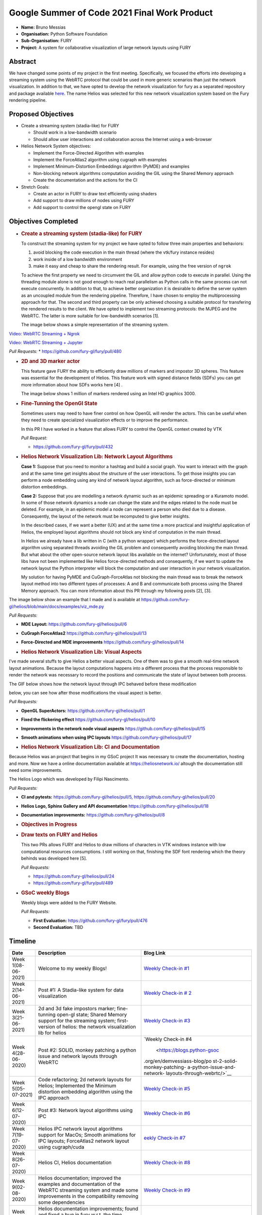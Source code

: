 Google Summer of Code 2021 Final Work Product
=============================================

-  **Name:** Bruno Messias
-  **Organisation:** Python Software Foundation
-  **Sub-Organisation:** FURY
-  **Project:** A system for collaborative visualization of large
   network layouts using FURY

Abstract
--------

We have changed some points of my project in the first meeting.
Specifically, we focused the efforts into developing a streaming system
using the WebRTC protocol that could be used in more generic scenarios
than just the network visualization. In addition to that, we have opted
to develop the network visualization for fury as a separated repository
and package available `here <https://github.com/fury-gl/helios>`__. The
name Helios was selected for this new network visualization system based
on the Fury rendering pipeline.

Proposed Objectives
-------------------

-  Create a streaming system (stadia-like) for FURY

   -  Should work in a low-bandwidth scenario
   -  Should allow user interactions and collaboration across the
      Internet using a web-browser

-  Helios Network System objectives:

   -  Implement the Force-Directed Algorithm with examples
   -  Implement the ForceAtlas2 algorithm using cugraph with examples
   -  Implement Minimum-Distortion Embeddings algorithm (PyMDE) and
      examples
   -  Non-blocking network algorithms computation avoiding the GIL using
      the Shared Memory approach
   -  Create the documentation and the actions for the CI

-  Stretch Goals:

   -  Create an actor in FURY to draw text efficiently using shaders
   -  Add support to draw millions of nodes using FURY
   -  Add support to control the opengl state on FURY

Objectives Completed
--------------------

-  .. rubric:: Create a streaming system (stadia-like) for FURY
      :name: create-a-streaming-system-stadia-like-for-fury

   To construct the streaming system for my project we have opted to
   follow three main properties and behaviors:

   1. avoid blocking the code execution in the main thread (where the
      vtk/fury instance resides)
   2. work inside of a low bandwidth environment
   3. make it easy and cheap to share the rendering result. For example,
      using the free version of ``ngrok``

   To achieve the first property we need to circumvent the GIL and allow
   python code to execute in parallel. Using the threading module alone
   is not good enough to reach real parallelism as Python calls in the
   same process can not execute concurrently. In addition to that, to
   achieve better organization it is desirable to define the server
   system as an uncoupled module from the rendering pipeline. Therefore,
   I have chosen to employ the multiprocessing approach for that. The
   second and third property can be only achieved choosing a suitable
   protocol for transfering the rendered results to the client. We have
   opted to implement two streaming protocols: the MJPEG and the WebRTC.
   The latter is more suitable for low-bandwidth scenarios [1].

   The image below shows a simple representation of the streaming
   system.

.. raw:: html

      <center>
      <img alt="..." height="400"
         src="https://user-images.githubusercontent.com/6979335/121934889-33ff1480-cd1e-11eb-89a4-562fbb953ba4.png"/>
      </center>

   The video below shows how our streaming system works smothly and can
   be easily integrated inside of a Jupyter notebook.

`Video: WebRTC Streaming +
Ngrok <https://user-images.githubusercontent.com/6979335/130284952-2ffbf117-7119-4048-b7aa-428e0162fb7a.mp4>`__

`Video: WebRTC Streaming +
Jupyter <https://user-images.githubusercontent.com/6979335/130284261-20e84622-427e-4a59-a46f-6a33f5473025.mp4>`__

*Pull Requests:* \* https://github.com/fury-gl/fury/pull/480

-  .. rubric:: 2D and 3D marker actor
      :name: d-and-3d-marker-actor

   This feature gave FURY the ability to efficiently draw millions of
   markers and impostor 3D spheres. This feature was essential for the
   development of Helios. This feature work with signed distance fields
   (SDFs) you can get more information about how SDFs works here [4] .

   The image below shows 1 million of markers rendered using an Intel
   HD graphics 3000.

.. raw:: html

      <center>
         <img src="https://user-images.githubusercontent.com/6979335/116004971-70927780-a5db-11eb-8363-8c0757574eb4.png"/>
      </center>

-  .. rubric:: Fine-Tunning the OpenGl State
      :name: fine-tunning-the-opengl-state

   Sometimes users may need to have finer control on how OpenGL will
   render the actors. This can be useful when they need to create
   specialized visualization effects or to improve the performance.

   In this PR I have worked in a feature that allows FURY to control the
   OpenGL context created by VTK

   *Pull Request:*

   -  https://github.com/fury-gl/fury/pull/432

-  .. rubric:: Helios Network Visualization Lib: Network Layout
      Algorithms
      :name: helios-network-visualization-lib-network-layout-algorithms

   **Case 1:** Suppose that you need to monitor a hashtag and build a
   social graph. You want to interact with the graph and at the same
   time get insights about the structure of the user interactions. To
   get those insights you can perform a node embedding using any kind of
   network layout algorithm, such as force-directed or minimum
   distortion embeddings.

   **Case 2:** Suppose that you are modelling a network dynamic such as
   an epidemic spreading or a Kuramoto model. In some of those network
   dynamics a node can change the state and the edges related to the
   node must be deleted. For example, in an epidemic model a node can
   represent a person who died due to a disease. Consequently, the
   layout of the network must be recomputed to give better insights.

   In the described cases, if we want a better (UX) and at the same time
   a more practical and insightful application of Helios, the employed
   layout algorithms should not block any kind of computation in the
   main thread.

   In Helios we already have a lib written in C (with a python wrapper)
   which performs the force-directed layout algorithm using separated
   threads avoiding the GIL problem and consequently avoiding blocking
   the main thread. But what about the other open-source network layout
   libs available on the internet? Unfortunately, most of those libs
   have not been implemented like Helios force-directed methods and
   consequently, if we want to update the network layout the Python
   interpreter will block the computation and user interaction in your
   network visualization.

   My solution for having PyMDE and CuGraph-ForceAtlas not blocking the
   main thread was to break the network layout method into two different
   types of processes: A and B and communicate both process using the
   Shared Memory approach. You can more information about this PR
   through my following posts [2], [3].

The image below show an example that I made and is available at
https://github.com/fury-gl/helios/blob/main/docs/examples/viz_mde.py

|image2| *Pull Requests:*

-  **MDE Layout:** https://github.com/fury-gl/helios/pull/6

-  **CuGraph ForceAtlas2** https://github.com/fury-gl/helios/pull/13

-  **Force-Directed and MDE improvements**
   https://github.com/fury-gl/helios/pull/14

-  .. rubric:: Helios Network Visualization Lib: Visual Aspects
      :name: helios-network-visualization-lib-visual-aspects

I’ve made several stuffs to give Helios a better visual aspects. One of
them was to give a smooth real-time network layout animations. Because
the layout computations happens into a different process that the
process responsible to render the network was necessary to record the
positions and communicate the state of layout between both process.

The GIF below shows how the network layout through IPC behaved before
these modification

.. raw:: html
   
   <center>
   <img src="https://user-images.githubusercontent.com/6979335/125310065-a3a9f480-e308-11eb-98d9-0ff5406a0e96.gif"/>
   </center>

below, you can see how after those modifications the visual aspect is
better.

.. raw:: html
   
   <center>
   <img alt="..." height="300" 
   src="https://user-images.githubusercontent.com/6979335/126175583-c7d85f0a-3d0c-400e-bbdd-4cbcd2a36fed.gif"/>
   </center>

*Pull Requests:*

-  **OpenGL SuperActors:** https://github.com/fury-gl/helios/pull/1

-  **Fixed the flickering effect**
   https://github.com/fury-gl/helios/pull/10

-  **Improvements in the network node visual aspects**
   https://github.com/fury-gl/helios/pull/15

-  **Smooth animations when using IPC layouts**
   https://github.com/fury-gl/helios/pull/17

-  .. rubric:: Helios Network Visualization Lib: CI and Documentation
      :name: helios-network-visualization-lib-ci-and-documentation

Because Helios was an project that begins in my GSoC project It was
necessary to create the documentation, hosting and more. Now we have a
online documentation available at https://heliosnetwork.io/ altough the
documentation still need some improvements.

The Helios Logo which was developed by
Filipi Nascimento.

.. raw:: html
   <img alt="Helios Network Logo" height="100" src="https://fury-gl.github.io/helios-website/_images/logo.png"/>

*Pull Requests:*

-  **CI and pytests:** https://github.com/fury-gl/helios/pull/5,
   https://github.com/fury-gl/helios/pull/20

-  **Helios Logo, Sphinx Gallery and API documentation**
   https://github.com/fury-gl/helios/pull/18

-  **Documentation improvements:**
   https://github.com/fury-gl/helios/pull/8

-  .. rubric:: Objectives in Progress
      :name: objectives-in-progress

-  .. rubric:: Draw texts on FURY and Helios
      :name: draw-texts-on-fury-and-helios

   This two PRs allows FURY and Helios to draw millions of characters in
   VTK windows instance with low computational resources consumptions. I
   still working on that, finishing the SDF font rendering which the
   theory behinds was developed here [5].

   *Pull Requests:*

   -  https://github.com/fury-gl/helios/pull/24

   -  https://github.com/fury-gl/fury/pull/489

      .. raw:: html

         <center>
         <img alt="..." height="400" src="https://user-images.githubusercontent.com/6979335/129643743-6cb12c06-3415-4a02-ba43-ccc97003b02d.png"/>
         </center>

-  .. rubric:: GSoC weekly Blogs
      :name: gsoc-weekly-blogs

   Weekly blogs were added to the FURY Website.

   *Pull Requests:*

   -  **First Evaluation:** https://github.com/fury-gl/fury/pull/476
   -  **Second Evaluation:** TBD

Timeline
--------

+----------+-----------------------------+-----------------------------+
| Date     | Description                 | Blog Link                   |
+==========+=============================+=============================+
| Week     | Welcome to my weekly Blogs! | `Weekly Check-in            |
| 1(08-    |                             | #1 <https://blogs.python-   |
| 06-2021) |                             | gsoc.org/en/demvessiass-blo |
|          |                             | g/weekly-check-in-1-21/>`__ |
+----------+-----------------------------+-----------------------------+
| Week     | Post #1: A Stadia-like      | `Weekly Check-in            |
| 2(14-    | system for data             | #                           |
| 06-2021) | visualization               | 2 <https://blogs.python-gso |
|          |                             | c.org/en/demvessiass-blog/p |
|          |                             | ost-1-a-stadia-like-system- |
|          |                             | for-data-visualization/>`__ |
+----------+-----------------------------+-----------------------------+
| Week     | 2d and 3d fake impostors    | `Weekly Check-in            |
| 3(21-    | marker; fine-tunning        | #3 <https://blogs.python-   |
| 06-2021) | open-gl state; Shared       | gsoc.org/en/demvessiass-blo |
|          | Memory support for the      | g/weekly-check-in-3-15/>`__ |
|          | streaming system;           |                             |
|          | first-version of helios:    |                             |
|          | the network visualization   |                             |
|          | lib for helios              |                             |
+----------+-----------------------------+-----------------------------+
| Week     | Post #2: SOLID, monkey      | `Weekly Check-in            |
| 4(28-    | patching a python issue and | #4                          |
| 06-2020) | network layouts through     |  <https://blogs.python-gsoc |
|          | WebRTC                      | .org/en/demvessiass-blog/po |
|          |                             | st-2-solid-monkey-patching- |
|          |                             | a-python-issue-and-network- |
|          |                             | layouts-through-webrtc/>`__ |
+----------+-----------------------------+-----------------------------+
| Week     | Code refactoring; 2d        | `Weekly Check-in            |
| 5(05-    | network layouts for Helios; | #5 <https://blogs.python-   |
| 07-2021) | Implemented the Minimum     | gsoc.org/en/demvessiass-blo |
|          | distortion embedding        | g/weekly-check-in-5-14/>`__ |
|          | algorithm using the IPC     |                             |
|          | approach                    |                             |
+----------+-----------------------------+-----------------------------+
| Week     | Post #3: Network layout     | `Weekly Check-in            |
| 6(12-    | algorithms using IPC        | #6 <https://blogs.py        |
| 07-2020) |                             | thon-gsoc.org/en/demvessias |
|          |                             | s-blog/post-3-network-layou |
|          |                             | t-algorithms-using-ipc/>`__ |
+----------+-----------------------------+-----------------------------+
| Week     | Helios IPC network layout   | `eekly Check-in             |
| 7(19-    | algorithms support for      | #7 <https://blogs.python-   |
| 07-2020) | MacOs; Smooth animations    | gsoc.org/en/demvessiass-blo |
|          | for IPC layouts;            | g/weekly-check-in-7-14/>`__ |
|          | ForceAtlas2 network layout  |                             |
|          | using cugraph/cuda          |                             |
+----------+-----------------------------+-----------------------------+
| Week     | Helios CI, Helios           | `Weekly Check-in            |
| 8(26-    | documentation               | #8 <https://blogs.python    |
| 07-2020) |                             | -gsoc.org/en/demvessiass-bl |
|          |                             | og/weekly-check-in-8-9/>`__ |
+----------+-----------------------------+-----------------------------+
| Week     | Helios documentation;       | `Weekly Check-in            |
| 9(02-    | improved the examples and   | #9 <https://blogs.python-   |
| 08-2020) | documentation of the WebRTC | gsoc.org/en/demvessiass-blo |
|          | streaming system and made   | g/weekly-check-in-9-16/>`__ |
|          | some improvements in the    |                             |
|          | compatibility removing some |                             |
|          | dependencies                |                             |
+----------+-----------------------------+-----------------------------+
| Week     | Helios documentation        | `Weekly Check-in            |
| 10(09-   | improvements; found and     | #10 <https://blogs.python-g |
| 08-2020) | fixed a bug in fury w.r.t.  | soc.org/en/demvessiass-blog |
|          | the time management system; | /weekly-check-in-10-12/>`__ |
|          | improved the memory         |                             |
|          | management system for the   |                             |
|          | network layout algorithms   |                             |
|          | using IPC                   |                             |
+----------+-----------------------------+-----------------------------+
| Week     | Created a PR that allows    | `Weekly Check-in            |
| 11(16-   | FURY to draw hundred of     | #11 <https://blogs.python-g |
| 08-2020) | thousands of characters     | soc.org/en/demvessiass-blog |
|          | without any expensive GPU;  | /weekly-check-in-11-13/>`__ |
|          | fixed the flickering effect |                             |
|          | on the streaming system;    |                             |
|          | helios node labels feature; |                             |
|          | finalizing remaining PRs    |                             |
+----------+-----------------------------+-----------------------------+

Detailed weekly tasks, progress and work done can be found
`here <https://blogs.python-gsoc.org/en/demvessiass-blog/>`__.

References
~~~~~~~~~~

[1] ( Python GSoC - Post #1 - A Stadia-like system for data
visualization - demvessias s Blog, n.d.;
https://blogs.python-gsoc.org/en/demvessiass-blog/post-1-a-stadia-like-system-for-data-visualization/

[2] Python GSoC - Post #2: SOLID, monkey patching a python issue and
network layouts through WebRTC - demvessias s Blog, n.d.;
https://blogs.python-gsoc.org/en/demvessiass-blog/post-2-solid-monkey-patching-a-python-issue-and-network-layouts-through-webrtc/

[3] Python GSoC - Post #3: Network layout algorithms using IPC -
demvessias s Blog,
n.d.)https://blogs.python-gsoc.org/en/demvessiass-blog/post-3-network-layout-algorithms-using-ipc/

[4] Rougier, N.P., 2018. An open access book on Python, OpenGL and
Scientific Visualization [WWW Document]. An open access book on Python,
OpenGL and Scientific Visualization. URL
https://github.com/rougier/python-opengl (accessed 8.21.21).

[5] Green, C., 2007. Improved alpha-tested magnification for vector
textures and special effects, in: ACM SIGGRAPH 2007 Courses on -
SIGGRAPH ’07. Presented at the ACM SIGGRAPH 2007 courses, ACM Press, San
Diego, California, p. 9. https://doi.org/10.1145/1281500.1281665

.. |image2| image:: https://user-images.githubusercontent.com/6979335/125310065-a3a9f480-e308-11eb-98d9-0ff5406a0e96.gif
